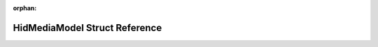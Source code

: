 .. meta::987264bc04ab140edb51f624a80fd4cbfd4d0a843f7c4052d7f69c32aeccd2f7eafa098248c8dd52ec4000ecc0084dcd026964f81921ed76fc152830a74d7972

:orphan:

.. title:: Flipper Zero Firmware: HidMediaModel Struct Reference

HidMediaModel Struct Reference
==============================

.. container:: doxygen-content

   
   .. raw:: html
     :file: struct_hid_media_model.html
